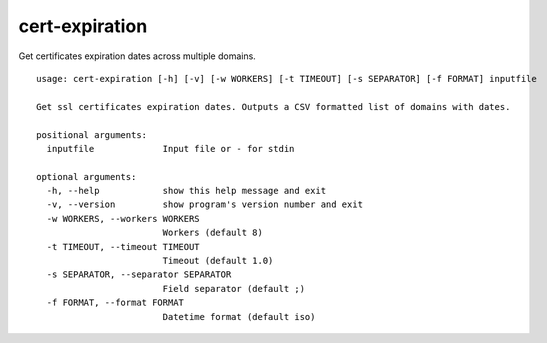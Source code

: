 cert-expiration
===============

Get certificates expiration dates across multiple domains.

::

    usage: cert-expiration [-h] [-v] [-w WORKERS] [-t TIMEOUT] [-s SEPARATOR] [-f FORMAT] inputfile

    Get ssl certificates expiration dates. Outputs a CSV formatted list of domains with dates.

    positional arguments:
      inputfile             Input file or - for stdin

    optional arguments:
      -h, --help            show this help message and exit
      -v, --version         show program's version number and exit
      -w WORKERS, --workers WORKERS
                            Workers (default 8)
      -t TIMEOUT, --timeout TIMEOUT
                            Timeout (default 1.0)
      -s SEPARATOR, --separator SEPARATOR
                            Field separator (default ;)
      -f FORMAT, --format FORMAT
                            Datetime format (default iso)
